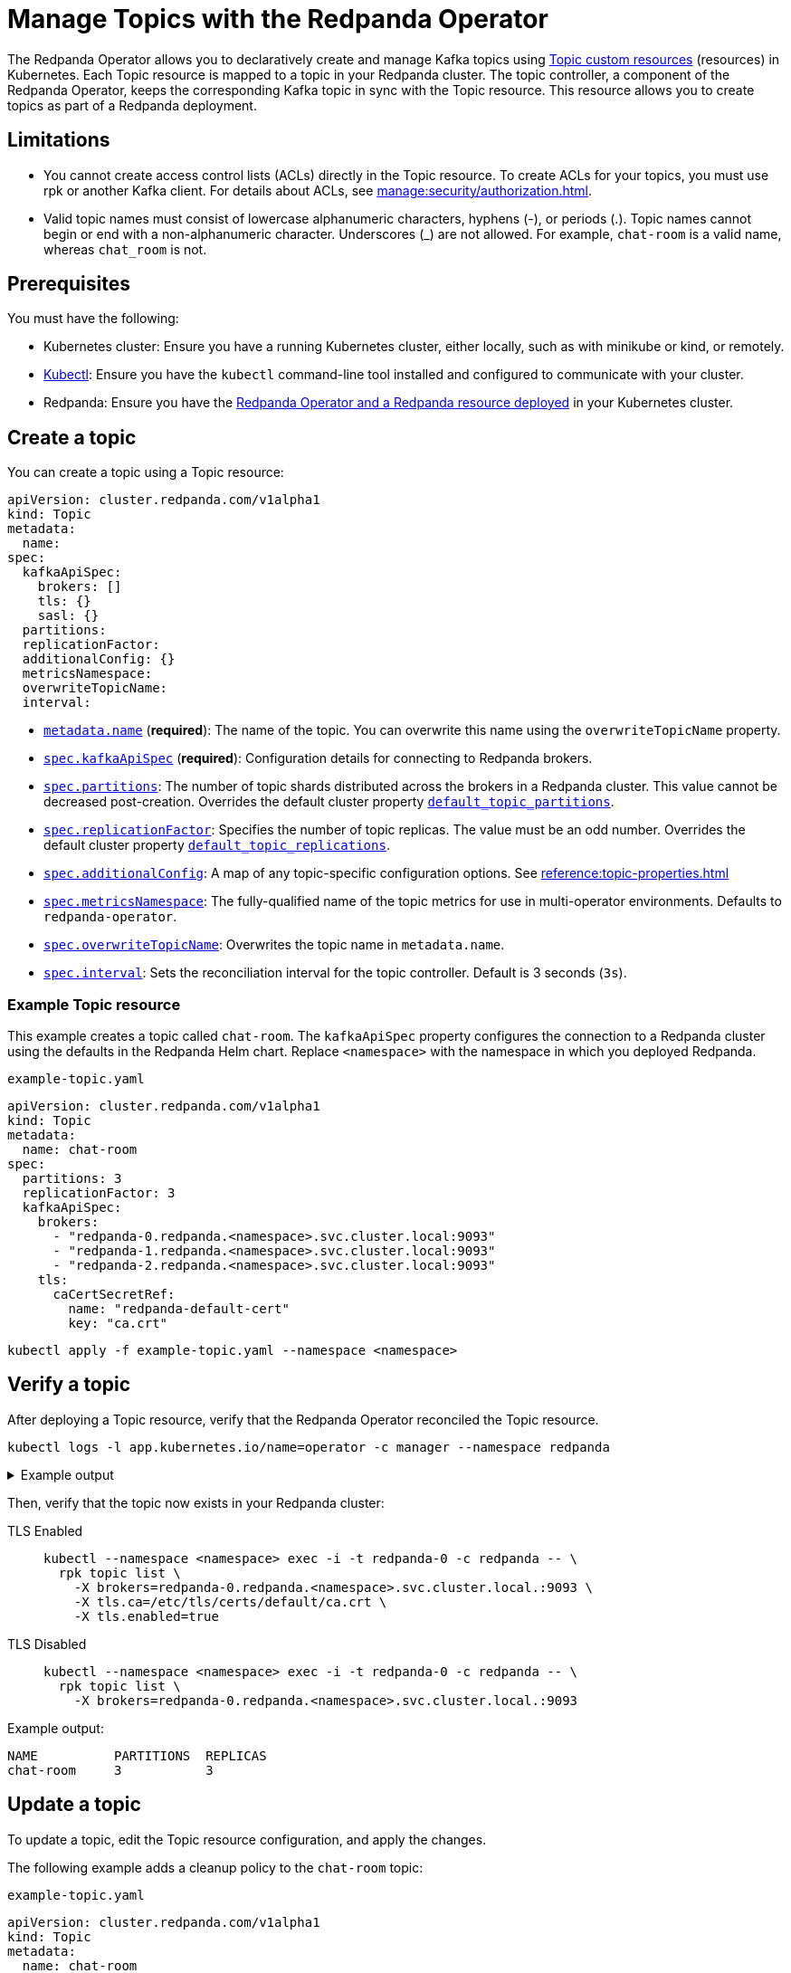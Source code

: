 = Manage Topics with the Redpanda Operator
:description: Use the Topic resource to declaratively create Kafka topics as part of a Redpanda deployment. Each Topic resource is mapped to a topic in your Redpanda cluster. The topic controller keeps the corresponding Kafka topic in sync with the Topic resource.

The Redpanda Operator allows you to declaratively create and manage Kafka topics using xref:reference:topic-crd.adoc[Topic custom resources] (resources) in Kubernetes. Each Topic resource is mapped to a topic in your Redpanda cluster. The topic controller, a component of the Redpanda Operator, keeps the corresponding Kafka topic in sync with the Topic resource. This resource allows you to create topics as part of a Redpanda deployment.

== Limitations

- You cannot create access control lists (ACLs) directly in the Topic resource. To create ACLs for your topics, you must use rpk or another Kafka client. For details about ACLs, see xref:manage:security/authorization.adoc[].

- Valid topic names must consist of lowercase alphanumeric characters, hyphens (-), or periods (.). Topic names cannot begin or end with a non-alphanumeric character. Underscores (_) are not allowed. For example, `chat-room` is a valid name, whereas `chat_room` is not.

== Prerequisites

You must have the following:

* Kubernetes cluster: Ensure you have a running Kubernetes cluster, either locally, such as with minikube or kind, or remotely.

* https://kubernetes.io/docs/tasks/tools/#kubectl[Kubectl^]: Ensure you have the `kubectl` command-line tool installed and configured to communicate with your cluster.

* Redpanda: Ensure you have the xref:deploy:deployment-option/self-hosted/kubernetes/kubernetes-deploy.adoc[Redpanda Operator and a Redpanda resource deployed] in your Kubernetes cluster.

== Create a topic

You can create a topic using a Topic resource:

[,yaml,lines=4+6+10-15]
----
apiVersion: cluster.redpanda.com/v1alpha1
kind: Topic
metadata:
  name:
spec:
  kafkaApiSpec:
    brokers: []
    tls: {}
    sasl: {}
  partitions:
  replicationFactor:
  additionalConfig: {}
  metricsNamespace:
  overwriteTopicName:
  interval:
----

- xref:reference:topic-crd.adoc#k8s-api-github-com-redpanda-data-redpanda-src-go-k8s-apis-cluster-redpanda-com-v1alpha1-topicspec[`metadata.name`] (*required*): The name of the topic. You can overwrite this name using the `overwriteTopicName` property.

- xref:reference:topic-crd.adoc#k8s-api-github-com-redpanda-data-redpanda-src-go-k8s-apis-cluster-redpanda-com-v1alpha1-kafkaapispec[`spec.kafkaApiSpec`] (*required*): Configuration details for connecting to Redpanda brokers.

- xref:reference:topic-crd.adoc#k8s-api-github-com-redpanda-data-redpanda-src-go-k8s-apis-cluster-redpanda-com-v1alpha1-topicspec[`spec.partitions`]: The number of topic shards distributed across the brokers in a Redpanda cluster. This value cannot be decreased post-creation. Overrides the default cluster property xref:reference:cluster-properties.adoc#default_topic_partitions[`default_topic_partitions`].

- xref:reference:topic-crd.adoc#k8s-api-github-com-redpanda-data-redpanda-src-go-k8s-apis-cluster-redpanda-com-v1alpha1-topicspec[`spec.replicationFactor`]: Specifies the number of topic replicas. The value must be an odd number. Overrides the default cluster property xref:reference:cluster-properties.adoc#default_topic_replications[`default_topic_replications`].

- xref:reference:topic-crd.adoc#k8s-api-github-com-redpanda-data-redpanda-src-go-k8s-apis-cluster-redpanda-com-v1alpha1-topicspec[`spec.additionalConfig`]: A map of any topic-specific configuration options. See xref:reference:topic-properties.adoc[]

- xref:reference:topic-crd.adoc#k8s-api-github-com-redpanda-data-redpanda-src-go-k8s-apis-cluster-redpanda-com-v1alpha1-topicspec[`spec.metricsNamespace`]: The fully-qualified name of the topic metrics for use in multi-operator environments. Defaults to `redpanda-operator`.

- xref:reference:topic-crd.adoc#k8s-api-github-com-redpanda-data-redpanda-src-go-k8s-apis-cluster-redpanda-com-v1alpha1-topicspec[`spec.overwriteTopicName`]: Overwrites the topic name in `metadata.name`.

- xref:reference:topic-crd.adoc#k8s-api-github-com-redpanda-data-redpanda-src-go-k8s-apis-cluster-redpanda-com-v1alpha1-topicspec[`spec.interval`]: Sets the reconciliation interval for the topic controller. Default is 3 seconds (`3s`).

=== Example Topic resource

This example creates a topic called `chat-room`.
The `kafkaApiSpec` property configures the connection to a Redpanda cluster using the defaults in the Redpanda Helm chart.
Replace `<namespace>` with the namespace in which you deployed Redpanda.

.`example-topic.yaml`
[,yaml]
----
apiVersion: cluster.redpanda.com/v1alpha1
kind: Topic
metadata:
  name: chat-room
spec:
  partitions: 3
  replicationFactor: 3
  kafkaApiSpec:
    brokers:
      - "redpanda-0.redpanda.<namespace>.svc.cluster.local:9093"
      - "redpanda-1.redpanda.<namespace>.svc.cluster.local:9093"
      - "redpanda-2.redpanda.<namespace>.svc.cluster.local:9093"
    tls:
      caCertSecretRef:
        name: "redpanda-default-cert"
        key: "ca.crt"
----

[,bash]
----
kubectl apply -f example-topic.yaml --namespace <namespace>
----

== Verify a topic

After deploying a Topic resource, verify that the Redpanda Operator reconciled the Topic resource.

[,bash]
----
kubectl logs -l app.kubernetes.io/name=operator -c manager --namespace redpanda
----

.Example output
[%collapsible]
====
[,json,.no-copy,lines=5+16]
----
{
  "level":"info",
  "ts":"2023-09-25T16:20:09.538Z",
  "logger":"TopicReconciler.Reconcile",
  "msg":"Starting reconcile loop",
  "controller":"topic",
  "controllerGroup":"cluster.redpanda.com",
  "controllerKind":"Topic",
  "Topic":{"name":"chat-room","namespace":"<namespace>"},
  "namespace":"<namespace>",
  "name":"chat-room","reconcileID":"c0cf9abc-a553-48b7-9b6e-2de3cdfb4432"}
{
  "level":"info",
  "ts":"2023-09-25T16:20:09.581Z",
  "logger":"TopicReconciler.Reconcile",
  "msg":"reconciliation finished in 43.436125ms, next run in 3s",
  "controller":"topic",
  "controllerGroup":"cluster.redpanda.com",
  "controllerKind":"Topic",
  "Topic":{"name":"chat-room","namespace":"<namespace>"},
  "namespace":"<namespace>",
  "name":"chat-room",
  "reconcileID":"c0cf9abc-a553-48b7-9b6e-2de3cdfb4432",
  "result":{"Requeue":false,"RequeueAfter":3000000000}
}
----
====

Then, verify that the topic now exists in your Redpanda cluster:

[tabs]
====
TLS Enabled::
+
--
[,bash]
----
kubectl --namespace <namespace> exec -i -t redpanda-0 -c redpanda -- \
  rpk topic list \
    -X brokers=redpanda-0.redpanda.<namespace>.svc.cluster.local.:9093 \
    -X tls.ca=/etc/tls/certs/default/ca.crt \
    -X tls.enabled=true
----
--
TLS Disabled::
+
--
[,bash]
----
kubectl --namespace <namespace> exec -i -t redpanda-0 -c redpanda -- \
  rpk topic list \
    -X brokers=redpanda-0.redpanda.<namespace>.svc.cluster.local.:9093
----
--
====

Example output:

[.no-copy]
----
NAME          PARTITIONS  REPLICAS
chat-room     3           3
----

== Update a topic

To update a topic, edit the Topic resource configuration, and apply the changes.

The following example adds a cleanup policy to the `chat-room` topic:

.`example-topic.yaml`
[,yaml,lines=8-9]
----
apiVersion: cluster.redpanda.com/v1alpha1
kind: Topic
metadata:
  name: chat-room
spec:
  partitions: 3
  replicationFactor: 3
  additionalConfig:
    cleanup.policy: "compact"
  kafkaApiSpec:
    brokers:
      - "redpanda-0.redpanda.<namespace>.svc.cluster.local:9093"
      - "redpanda-1.redpanda.<namespace>.svc.cluster.local:9093"
      - "redpanda-2.redpanda.<namespace>.svc.cluster.local:9093"
    tls:
      caCertSecretRef:
        name: "redpanda-default-cert"
        key: "ca.crt"
----

[,bash]
----
kubectl apply -f example-topic.yaml --namespace <namespace>
----

== Delete a topic

To delete a topic, delete the Topic resource.

For example:

[,bash]
----
kubectl delete -f example-topic.yaml --namespace <namespace>
----

NOTE: If you delete the Kafka topic directly using a client such as rpk, the topic controller will recreate an empty topic, and you will lose all records inside the topic.

== Suggested reading

- xref:reference:topic-crd.adoc[]
- xref:reference:topic-properties.adoc[]

== Next steps

Combine xref:manage:kubernetes/security/sasl-kubernetes.adoc[SASL authentication] with xref:manage:security/authorization.adoc[authorization] to control which users have permissions to interact with your topics.